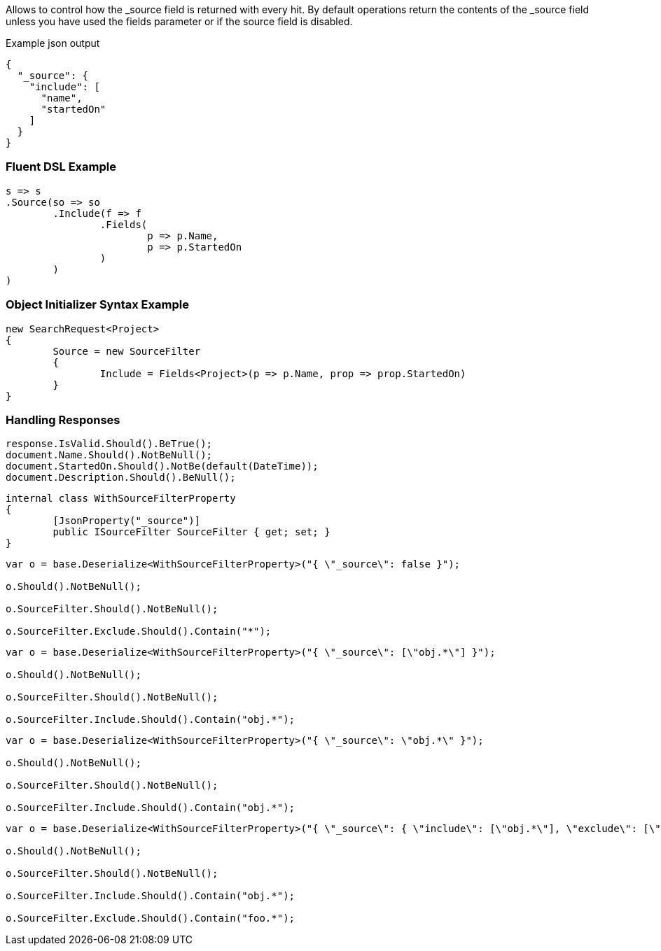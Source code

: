 :ref_current: https://www.elastic.co/guide/en/elasticsearch/reference/current

:github: https://github.com/elastic/elasticsearch-net

:imagesdir: ../../images

Allows to control how the _source field is returned  with every hit.
By default operations return the contents of the _source field unless 
 you have used the fields parameter or if the source field is disabled.

[source,javascript,method="expectjson"]
.Example json output
----
{
  "_source": {
    "include": [
      "name",
      "startedOn"
    ]
  }
}
----

=== Fluent DSL Example

[source,csharp,method="fluent"]
----
s => s
.Source(so => so
	.Include(f => f
		.Fields(
			p => p.Name,
			p => p.StartedOn
		)
	)
)
----

=== Object Initializer Syntax Example

[source,csharp,method="initializer"]
----
new SearchRequest<Project>
{
	Source = new SourceFilter
	{
		Include = Fields<Project>(p => p.Name, prop => prop.StartedOn)
	}
}
----

=== Handling Responses

[source,csharp,method="expectresponse"]
----
response.IsValid.Should().BeTrue();
document.Name.Should().NotBeNull();
document.StartedOn.Should().NotBe(default(DateTime));
document.Description.Should().BeNull();
----

[source,csharp,method="unknown"]
----
internal class WithSourceFilterProperty
{
	[JsonProperty("_source")]
	public ISourceFilter SourceFilter { get; set; }
}
----

[source,csharp,method="candeserializeboolean"]
----
var o = base.Deserialize<WithSourceFilterProperty>("{ \"_source\": false }");

o.Should().NotBeNull();

o.SourceFilter.Should().NotBeNull();

o.SourceFilter.Exclude.Should().Contain("*");
----

[source,csharp,method="candeserializearray"]
----
var o = base.Deserialize<WithSourceFilterProperty>("{ \"_source\": [\"obj.*\"] }");

o.Should().NotBeNull();

o.SourceFilter.Should().NotBeNull();

o.SourceFilter.Include.Should().Contain("obj.*");
----

[source,csharp,method="candeserializestring"]
----
var o = base.Deserialize<WithSourceFilterProperty>("{ \"_source\": \"obj.*\" }");

o.Should().NotBeNull();

o.SourceFilter.Should().NotBeNull();

o.SourceFilter.Include.Should().Contain("obj.*");
----

[source,csharp,method="candeserializeobject"]
----
var o = base.Deserialize<WithSourceFilterProperty>("{ \"_source\": { \"include\": [\"obj.*\"], \"exclude\": [\"foo.*\"] } }");

o.Should().NotBeNull();

o.SourceFilter.Should().NotBeNull();

o.SourceFilter.Include.Should().Contain("obj.*");

o.SourceFilter.Exclude.Should().Contain("foo.*");
----

